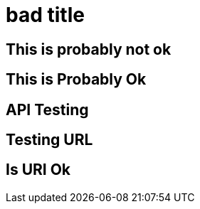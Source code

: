 = bad title

== This is probably not ok

== This is Probably Ok

== API Testing

== Testing URL

== Is URI Ok